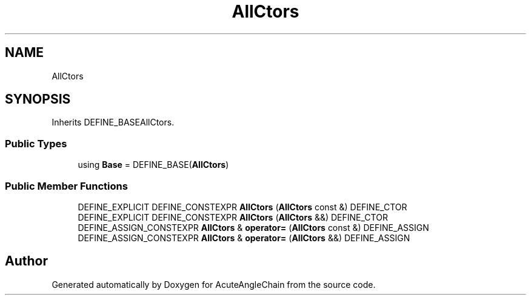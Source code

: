 .TH "AllCtors" 3 "Sun Jun 3 2018" "AcuteAngleChain" \" -*- nroff -*-
.ad l
.nh
.SH NAME
AllCtors
.SH SYNOPSIS
.br
.PP
.PP
Inherits DEFINE_BASEAllCtors\&.
.SS "Public Types"

.in +1c
.ti -1c
.RI "using \fBBase\fP = DEFINE_BASE(\fBAllCtors\fP)"
.br
.in -1c
.SS "Public Member Functions"

.in +1c
.ti -1c
.RI "DEFINE_EXPLICIT DEFINE_CONSTEXPR \fBAllCtors\fP (\fBAllCtors\fP const &) DEFINE_CTOR"
.br
.ti -1c
.RI "DEFINE_EXPLICIT DEFINE_CONSTEXPR \fBAllCtors\fP (\fBAllCtors\fP &&) DEFINE_CTOR"
.br
.ti -1c
.RI "DEFINE_ASSIGN_CONSTEXPR \fBAllCtors\fP & \fBoperator=\fP (\fBAllCtors\fP const &) DEFINE_ASSIGN"
.br
.ti -1c
.RI "DEFINE_ASSIGN_CONSTEXPR \fBAllCtors\fP & \fBoperator=\fP (\fBAllCtors\fP &&) DEFINE_ASSIGN"
.br
.in -1c

.SH "Author"
.PP 
Generated automatically by Doxygen for AcuteAngleChain from the source code\&.
